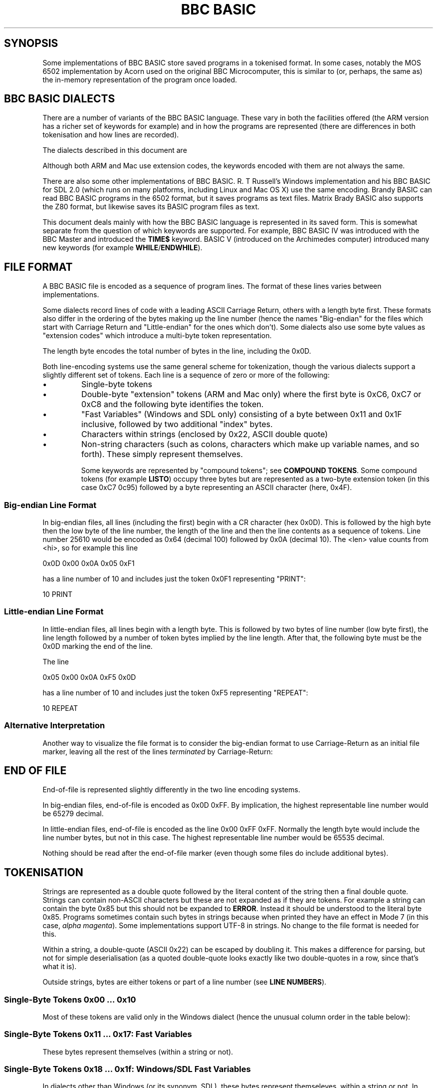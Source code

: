 .TH "BBC BASIC" 5 2020-05-03 \" -*- nroff -*-

.SH SYNOPSIS
Some implementations of BBC BASIC store saved programs in a tokenised
format.  In some cases, notably the MOS 6502 implementation by Acorn
used on the original BBC Microcomputer, this is similar to (or,
perhaps, the same as) the in-memory representation of the program once
loaded.

.SH "BBC BASIC DIALECTS"

There are a number of variants of the BBC BASIC language.  These vary
in both the facilities offered (the ARM version has a richer set of
keywords for example) and in how the programs are represented (there
are differences in both tokenisation and how lines are recorded).

The dialects described in this document are

.TS
tab(|) allbox;
lb lb lb
l l l
l l s
l l l
l l l
l l l
l l l
l l s.
Dialect|Line Number|Tokenisation
6502|Big-endian|No extension codes
32016|Identical to 6502
ARM|Big-endian|Extension codes 0xC6, 0xC7, 0xC8
Mac|Big-endian|Extension codes 0xC6, 0xC7, 0xC8
Windows|Little-endian|T{
No extension codes, bytes <= 0x10 different
T}
Z80|Little-endian|No extension codes
8086|Identical to Z80
.TE

Although both ARM and Mac use extension codes, the keywords encoded
with them are not always the same.

There are also some other implementations of BBC BASIC.  R. T
Russell's Windows implementation and his BBC BASIC for SDL 2.0 (which
runs on many platforms, including Linux and Mac OS X) use the same
encoding.  Brandy BASIC can read BBC BASIC programs in the 6502
format, but it saves programs as text files.  Matrix Brady BASIC also
supports the Z80 format, but likewise saves its BASIC program files as
text.

This document deals mainly with how the BBC BASIC language is
represented in its saved form.  This is somewhat separate from
the question of which keywords are supported.  For example, BBC BASIC
IV was introduced with the BBC Master and introduced the
.B TIME$
keyword.  BASIC V (introduced on the Archimedes computer) introduced
many new keywords (for example
.BR WHILE / ENDWHILE ).

.SH FILE FORMAT

A BBC BASIC file is encoded as a sequence of program lines.  The
format of these lines varies between implementations.

Some dialects record lines of code with a leading ASCII Carriage
Return, others with a length byte first.  These formats also differ in
the ordering of the bytes making up the line number (hence the names
"Big-endian" for the files which start with Carriage Return and
"Little-endian" for the ones which don't).  Some dialects also use
some byte values as "extension codes" which introduce a multi-byte
token representation.

.TS
tab(|) allbox;
lb lb lb lb
l  l  l  l.
Type|Dialects|Line Format|EOF marker
Big-endian|6502, 32016, ARM, Mac|0x0D <hi> <lo> <len> data...|0x0D 0xFF
Little-endian|Z80, 8086, Windows|<len> <lo> <hi> data... 0x0D|0x00 0xFF
.TE

The length byte encodes the total number of bytes in the line,
including the 0x0D.

Both line-encoding systems use the same general scheme for
tokenization, though the various dialects support a slightly different
set of tokens.  Each line is a sequence of zero or more of the
following:

.TP
\(bu
Single-byte tokens
.TP
\(bu
Double-byte "extension" tokens (ARM and Mac only) where the first byte
is 0xC6, 0xC7 or 0xC8 and the following byte identifies the token.
.TP
\(bu
"Fast Variables" (Windows and SDL only) consisting of a byte
between 0x11 and 0x1F inclusive, followed by two additional "index" bytes.
.TP
\(bu
Characters within strings (enclosed by 0x22, ASCII double quote)
.TP
\(bu
Non-string characters (such as colons, characters which make up
variable names, and so forth).  These simply represent themselves.

Some keywords are represented by "compound tokens"; see
.BR "COMPOUND TOKENS" .
Some compound tokens (for example
.BR LISTO )
occupy three bytes but are represented as a two-byte extension token
(in this case 0xC7 0c95) followed by a byte representing an ASCII
character (here, 0x4F).

.SS "Big-endian Line Format"

In big-endian files, all lines (including the first) begin with a CR
character (hex 0x0D).  This is followed by the high byte then the low
byte of the line number, the length of the line and then the line
contents as a sequence of tokens.  Line number 25610 would be encoded
as 0x64 (decimal 100) followed by 0x0A (decimal 10).  The <len> value
counts from <hi>, so for example this line

.EX
0x0D 0x00 0x0A 0x05 0xF1
.EE

has a line number of 10 and includes just the token 0x0F1 representing "PRINT":

.EX
10 PRINT
.EE

.SS "Little-endian Line Format"

In little-endian files, all lines begin with a length byte.  This is
followed by two bytes of line number (low byte first), the line length
followed by a number of token bytes implied by the line length.  After
that, the following byte must be the 0x0D marking the end of the line.

The line

.EX
0x05 0x00 0x0A 0xF5 0x0D
.EE

has a line number of 10 and includes just the token 0xF5 representing "REPEAT":

.EX
10 REPEAT
.EE


.SS "Alternative Interpretation"

Another way to visualize the file format is to consider the big-endian
format to use Carriage-Return as an initial file marker, leaving all
the rest of the lines
.I terminated
by Carriage-Return:

.TS
tab(|) allbox;
lb lb lb s  lb
^  ^  lb lb ^
l l l l l.
Type|T{
File Head
.br
Marker Byte
T}|File body is a sequence of:|T{
EOF
.br
Marker
T}
||Length/Line Number|Line Content
Big-endian|0x0D|<hi><lo><len>|data... 0x0D|0xFF
Little-endian||<len><lo><hi>|data... 0x0D|0x00 0xFF
.TE


.SH END OF FILE

End-of-file is represented slightly differently in the two line
encoding systems.

In big-endian files, end-of-file is encoded as 0x0D 0xFF.  By
implication, the highest representable line number would be 65279
decimal.

In little-endian files, end-of-file is encoded as the line 0x00 0xFF
0xFF.  Normally the length byte would include the line number bytes,
but not in this case. The highest representable line number would be
65535 decimal.

Nothing should be read after the end-of-file marker (even though some
files do include additional bytes).

.SH TOKENISATION

Strings are represented as a double quote followed by the literal
content of the string then a final double quote.  Strings can contain
non-ASCII characters but these are not expanded as if they are tokens.
For example a string can contain the byte 0x85 but this should not be
expanded to
.BR ERROR .
Instead it should be understood to the literal byte 0x85.  Programs
sometimes contain such bytes in strings because when printed they have
an effect in Mode 7 (in this case,
.IR "alpha magenta" ).
Some implementations support UTF-8 in strings. No change to the
file format is needed for this.


Within a string, a double-quote (ASCII 0x22) can be escaped by
doubling it.  This makes a difference for parsing, but not for simple
deserialisation (as a quoted double-quote looks exactly like two
double-quotes in a row, since that's what it is).

Outside strings, bytes are either tokens or part of a line number
(see
.BR "LINE NUMBERS" ).

.SS Single-Byte Tokens 0x00 ... 0x10

Most of these tokens are valid only in the Windows dialect (hence the
unusual column order in the table below):

.TS
tab(|) allbox;
lb ab lb lb lb lb
l  c  s  s  s  s  
l  c  s  s  s  l
l  ^  s  s  s  l
l  ^  s  s  s  l
l  ^  s  s  s  l
l  ^  s  s  s  l
l  ^  s  s  s  l
l  ^  s  s  s  l
l  ^  s  s  s  l
l  ^  s  s  s  l
l  ^  s  s  s  l
l  ^  s  s  s  l
l  ^  s  s  s  l
l  cb s  s  s  s
l  c  s  s  s  l
l  ^  s  s  s  l
l  ^  s  s  s  l.
Byte|6502|Z80|ARM|Mac|Windows
0x00|\fIinvalid\fP
0x01|\fIall invalid\fP|"CIRCLE"
0x02|\fIall invalid\fP|"ELLIPSE"
0x03|\fIall invalid\fP|"FILL"
0x04|\fIall invalid\fP|"MOUSE"
0x05|\fIall invalid\fP|"ORIGIN"
0x06|\fIall invalid\fP|"QUIT"
0x07|\fIall invalid\fP|"RECTANGLE"
0x08|\fIall invalid\fP|"SWAP"
0x09|\fIall invalid\fP|"SYS"
0x0A|\fIall invalid\fP|"TINT"
0x0B|\fIall invalid\fP|"WAIT"
0x0C|\fIall invalid\fP|"INSTALL"
0x0D|Line start or end depending on dialect
0x0E|\fIall invalid\fP|"PRIVATE"
0x0F|\fIall invalid\fP|"BY"
0x10|\fIall invalid\fP|"EXIT"
.TE

.SS Single-Byte Tokens 0x11 ... 0x17: Fast Variables

These bytes represent themselves (within a string or not).

.SS Single-Byte Tokens 0x18 ... 0x1f: Windows/SDL Fast Variables

In dialects other than Windows (or its synonym, SDL), these bytes
represent themseleves, within a string or not.  In Windows/SDL these
bytes represent "fast variables":

.TS
tab(|) allbox;
lb lb lb
l  l  l.
Bytes|Expansion|Significance
0x18 xx yy|FN/PROC|
0x19 xx yy|v&|unsigned integer 8 bits
0x1A xx yy|v%|signed integer 32 bits
0x1B xx yy|v#|double 64 bits
0x1C xx yy|v|variant numeric 80 bits
0x1D xx yy|v{}|structure
0x1E xx yy|v%%|signed integer 64 bits
0x1F xx yy|v$|string
.TE

Each of these byte values is followed by a two-byte "index" value
(represented by "xx yy" above).

.SS Single-Byte Tokens 0x20 ... 0x7E

These bytes just represent themselves.

.SS Single-Byte Tokens 0x7f ... 0x8C

The token 0x7F is valid only on ARM and Mac, where if expands to
"OTHERWISE".

.TS
tab(|) allbox;
lb lb lb lb lb lb
l  c  s  c  s  l
l  c  s  s  s  s.
Byte|6502|Z80|ARM|Mac|Windows
0x7F|\fIinvalid\fP|"OTHERWISE"|\fIinvalid\fP
0x80|"AND"
0x81|"DIV"
0x82|"EOR"
0x83|"MOD"
0x84|"OR"
0x85|"ERROR"
0x86|"LINE"
0x87|"OFF"
0x88|"STEP"
0x89|"SPC"
0x8A|"TAB("
0x8B|"ELSE"
0x8C|"THEN"
.TE

.SS Token 0x8D

This token introduces a line number; see
.BR "LINE NUMBERS" .

.SS "Token 0x8E"

.TS
tab(|) allbox;
lb cb s  s  s  s
^  lb lb lb lb lb
l  c  s  s  s  s.
Byte|All Dialects Identical
|6502|Z80|ARM|Mac|Windows
0x8E|"OPENIN"
.TE


.SS Tokens 0x8F..0x93: Pseudo-Variable Right Tokens

These tokens represent pseudo-variables in contexts wheir their value
is being used (as opposed to contexts where they are the target of an
assignment).

.TS
tab(|) allbox;
lb cb s  s  s  s
^  lb lb lb lb lb
l  c  s  s  s  s.
Byte|All Dialects Identical
|6502|Z80|ARM|Mac|Windows
0x8F|"PTR"
0x90|"PAGE"
0x91|"TIME"
0x92|"LOMEM"
0x93|"HIMEM"
.TE

.SS Tokens 0x94..0x9F

.TS
tab(|) allbox;
lb cb s  s  s  s
^  lb lb lb lb lb
l  c  s  s  s  s.
Byte|All Dialects Identical
|6502|Z80|ARM|Mac|Windows
0x94|"ABS"
0x95|"ACS"
0x96|"ADVAL"
0x97|"ASC"
0x98|"ASN"
0x99|"ATN"
0x9A|"BGET"
0x9B|"COS"
0x9C|"COUNT"
0x9D|"DEG"
0x9E|"ERL"
0x9F|"ERR"
.TE

.SS Tokens 0xA0..0xC5
.TS
tab(|) allbox;
lb cb s  s  s  s
^  lb lb lb lb lb
l  c  s  s  s  s.
Byte|All Dialects Identical
|6502|Z80|ARM|Mac|Windows
0xA0|"EVAL"
0xA1|"EXP"
0xA2|"EXT"
0xA3|"FALSE"
0xA4|"FN"
0xA5|"GET"
0xA6|"INKEY"
0xA7|"INSTR("
0xA8|"INT"
0xA9|"LEN"
0xAA|"LN"
0xAB|"LOG"
0xAC|"NOT"
0xAD|"OPENUP"
0xAE|"OPENOUT"
0xAF|"PI"
.TE

.TS
tab(|) allbox;
lb cb s  s  s  s
^  lb lb lb lb lb
l  c  s  s  s  s.
Byte|All Dialects Identical
|6502|Z80|ARM|Mac|Windows
0xB0|"POINT("
0xB1|"POS"
0xB2|"RAD"
0xB3|"RND"
0xB4|"SGN"
0xB5|"SIN"
0xB6|"SQR"
0xB7|"TAN"
0xB8|"TO"
0xB9|"TRUE"
0xBA|"USR"
0xBB|"VAL"
0xBC|"VPOS"
0xBD|"CHR$"
0xBE|"GET$"
0xBF|"INKEY$"
0xC0|"LEFT$("
0xC1|"MID$("
0xC2|"RIGHT$("
0xC3|"STR$"
0xC4|"STRING$("
0xC5|"EOF"
.TE

.SS Token 0xC6

In the ARM and Mac dialects the 0xC6 byte introduces an extension
mechanism and the following byte identifies the expansion.  In other
dialects, the 0xC6 is interpreted as a token, and the following byte
is a separate token.

.TS
tab(|) allbox;
lb lb lb lb lb lb
l  c  s c  s l
l  c  s c  s l
l  ^  s c  s ^
l  ^  ^ l  l ^
l  ^  ^ ^  l ^.
Bytes|6502|Z80|ARM|Mac|Windows
0xC6|"AUTO"|\fIExtension, see below\fP|"SUM"
0xC6 0x8E|T{
.I Interpreted
.br
.I separately
T}|"SUM"|T{
.I Interpreted
.br
.I separately
T}
0xC6 0x8F||"BEAT"
0xC6 0x90|||T{
.I All
.br
.I invalid
T}|"ASK"
0xC6 0x91||||"ANSWER"
0xC6 0x92||||"SFOPENIN"
0xC6 0x93||||"SFOPENOUT"
0xC6 0x94||||"SFOPENUP"
0xC6 0x95||||"SFNAME$"
0xC6 0x96||||"MENU"
.TE

.SS Token 0xC7

In the ARM and Mac dialects, the 0xC7 byte introduces an extension
mechanism, and the next byte identifies the expansion:

.TS
tab(|) allbox;
lb lb lb lb lb lb
l  c  s  c  s  l
l  c  s  c  s  l
l  ^  ^  c  s  ^
l  ^  ^  l  l  ^
l  ^  ^  l  l  ^
l  ^  ^  l  l  ^
l  ^  ^  l  l  ^
l  ^  ^  l  l  ^
l  ^  ^  l  l  ^
l  ^  ^  l  l  ^
l  ^  ^  l  l  ^
l  ^  ^  l  l  ^
l  ^  ^  l  l  ^
l  ^  ^  l  l  ^
l  ^  ^  l  l  ^
l  ^  ^  l  l  ^
l  ^  ^  l  ^  ^.
Bytes|6502|Z80|ARM|Mac|Windows
0xC7|"DELETE"|\fIExtension, see below\fP|"WHILE"
0xC7 0x8E|T{
.I Interpreted
.br
.I separately
T}|"APPEND"|T{
.I Interpreted
.br
.I separately
T}
0xC7 0x8F|||"AUTO"
0xC7 0x90|||"CRUNCH"|"DELETE"
0xC7 0x91|||"DELETE"|"EDIT"
0xC7 0x92|||"EDIT"|"HELP"
0xC7 0x93|||"HELP"|"LIST"
0xC7 0x94|||"LIST"|"LOAD"
0xC7 0x95|||"LOAD"|"LVAR"
0xC7 0x96|||"LVAR"|"NEW"
0xC7 0x97|||"NEW"|"OLD"
0xC7 0x98|||"OLD"|"RENUMBER"
0xC7 0x99|||"RENUMBER"|"SAVE"
0xC7 0x9A|||"SAVE"|"TWIN"
0xC7 0x9B|||"TEXTLOAD"|"TWINO"
0xC7 0x9C|||"TEXTSAVE"|\fIinvalid\fP
0xC7 0x9D|||"TWIN"
0xC7 0x9E|||"TWINO"
0xC7 0x9f|||"INSTALL"
.TE

.SS Token 0xC8

In the ARM and Mac dialects, the 0xC8 byte introduces an extension
mechanism, while in 6502 and Z80 0xC8 is expanded by itself to
"LOAD").  Similarly for Windows (where it expands to "CASE"):

.TS
tab(|) allbox;
lb lb lb lb lb lb
l  c s c s l
l  c s c s l
l  ^ s c s ^.
Bytes|6502|Z80|ARM|Mac|Windows
0xC8|"LOAD"|Extension|"CASE"
0xC8 0x8E|T{
.I interpreted
.br
.I separately
T}|"CASE"|T{
.I interpreted
.br
.I separately
T}
0xC8 0x8F||"CIRCLE"
0xC8 0x90||"FILL"
0xC8 0x91||"ORIGIN"
0xC8 0x92||"POINT"
0xC8 0x93||"RECTANGLE"
0xC8 0x94||"SWAP"
0xC8 0x95||"WHILE"
0xC8 0x96||"WAIT"
0xC8 0x97||"MOUSE"
0xC8 0x98||"QUIT"
0xC8 0x99||"SYS"
0xC8 0x9A||"INSTALL"
0xC8 0x9B||"LIBRARY"
0xC8 0x9C||"TINT"
0xC8 0x9D||"ELLIPSE"
0xC8 0x9E||"BEATS"
0xC8 0x9F||"TEMPO"
0xC8 0xA0||"VOICES"
0xC8 0xA1||"VOICE"
0xC8 0xA2||"STEREO"
0xC8 0xA3||"OVERLAY"
0xC8 0xA4||"MANDEL"
0xC8 0xA5||"PRIVATE"
0xC8 0xA6||"EXIT"
.TE

.SS Single-Byte Tokens 0xC9 ... 0xCE

Bytes in this range are interpreted as follows:

.TS
tab(|) allbox;
lb cb cb cb cb cb
l  c  s  c  s  s
l  c  s  c  s  s
l  c  s  c  s  s
l  c  s  c  s  c
l  c  s  c  s  s
l  c  c  c  s  s.
Byte|6502|Z80|ARM|Mac|Windows
0xC9|"LIST"|"WHEN"
0xCA|"NEW"|"OF"
0xCB|"OLD"|"ENDCASE"
0xCC|"RENUMBER"|"ELSE"|"OTHERWISE"
0xCD|"SAVE"|"ENDIF"
0xCE|"EDIT"|"PUT"|"ENDWHILE"
.TE

.SS Single-Byte Tokens 0xCF ... 0xD3: Pseudo-Variable left tokens

These tokens represent pseudo-variables when they are being assigned
to (i.e. are on the left of an equals sign).

.TS
tab(:) allbox;
lb cb s   s   s   s
^ cb cb  cb  cb  cb
l  c  s   s   s   s.
Byte:All Dialects Identical
:6502:Z80:ARM:Mac:Windows
0xCF:"PTR"
0xD0:"PAGE"
0xD1:"TIME"
0xD2:"LOMEM"
0xD3:"HIMEM"
.TE

.SS Single-Byte Tokens 0xD4 ... 0xDF
.TS
tab(:) allbox;
lb cb s  s  s  s
^ cb cb  cb  cb  cb
l  c  s   s   s   s.
Byte:All Dialects Identical
:6502:Z80:ARM:Mac:Windows
0xD4:"SOUND"
0xD5:"BPUT"
0xD6:"CALL"
0xD7:"CHAIN"
0xD8:"CLEAR"
0xD9:"CLOSE"
0xDA:"CLG"
0xDB:"CLS"
0xDC:"DATA"
0xDD:"DEF"
0xDE:"DIM"
0xDF:"DRAW"   
.TE

.\" There is a break between tables here just to ensure it fits on one page.

.TS
tab(:) allbox;
lb cb cb  cb  cb  cb
l  c  s   s   s   s
l  c  s   s   s   s
l  c  s   s   s   s
l  c  s   s   s   s
l  c  s   s   s   s
l  c  s   s   s   s
l  c  s   s   s   s
l  c  s   s   s   s
l  c  s   s   s   s
l  c  s   s   s   s
l  c  s   s   s   s
l  c  s   s   s   s
l  c  s   s   s   s
l  c  s   s   s   s
l  c  s   s   s   s
l  c  s   s   s   s
l  c  s   s   s   s
l  c  s   s   s   s
l  c  s   s   s   s
l  c  s   s   s   s
l  c  s   s   s   s
l  c  s   s   s   s
l  c  s   s   s   s
l  c  s   s   s   s
l  c  s   s   s   s
l  c  s   s   s   s
l  c  s   s   s   s
l  c  s   s   s   s
^  c  c   c   c   c
l  c  s   s   s   s.
Byte:6502:Z80:ARM:Mac:Windows
0xE0:"END"
0xE1:"ENDPROC"
0xE2:"ENVELOPE"
0xE3:"FOR"
0xE4:"GOSUB"
0xE5:"GOTO"
0xE6:"GCOL"
0xE7:"IF"
0xE8:"INPUT"
0xE9:"LET"
0xEA:"LOCAL"
0xEB:"MODE"
0xEC:"MOVE"
0xED:"NEXT"
0xEE:"ON"
0xEF:"VDU"
0xF0:"PLOT"
0xF1:"PRINT"
0xF2:"PROC"
0xF3:"READ"
0xF4:"REM"
0xF5:"REPEAT"
0xF6:"REPORT"
0xF7:"RESTORE"
0xF8:"RETURN"
0xF9:"RUN"
0xFA:"STOP"
0xFB:"COLOUR"
0xFB:-:-:-:"COLOR":-
0xFC:"TRACE"
0xFD:"UNTIL"
0xFE:"WIDTH"
0xFF:"OSCLI"
.TE

The byte value 0xFB encodes the keyword
.BR COLOUR .
Some dialects (for example Mac) also accept
.B COLOR
when a program is being entered but this is "corrected" to
.BR COLOUR .

.SH "COMPOUND ENCODINGS"

A number of keywords are encoded using a pair of tokens or an ASCII
suffix to a token.  Here are some examples:

.TS
tab(|) allbox;
lb lb lb lb
l  l  l  l.
Dialect|Bytes|Keyword|Representation
All|0xB8 0x50|"TOP"|"TO" P
All|0xD1 0x24|"TIME$"|"TIME" $
All|0xCF 0x23|"PTR#"|"PTR" #
All|0xF6 0x24|"REPORT$"|"REPORT" $
ARM|0x8E 0xA9|"SUMLEN"|"SUM" "LEN"
Windows|0xC6 0xA9|"SUMLEN"|"SUM" "LEN"
Mac|0xC7 0x93 0x24|"LIST$"|"LIST" $
ARM|0xC7 0x94 0x4F|"LISTO"|"LIST" O
ARM|0xC7 0x92 0x4F|"EDITO"|"EDIT" O
.TE

In implementations where the saved format is the same as the in-memory
format, leading context is needed to correctly interpret the byte
stream, for example to distinguish the variable
.B TOP
from
.B TO P
in
.BR FORI=1TOP .

.SH "LINE NUMBERS"

Line numbers at the start of a line are encoded as exactly two bytes.
Within a file, they are consistently represented high byte first
(6502, 32016, ARM and probably Mac) or low byte first (Z80,
8086, Windows).

Within the rest of the line, they are represented differently. They
are introduced by the byte value 0x8D and (counting the 0x8D) always
occupy four bytes.  These line numbers are encoded in such a way that
they can be decoded as if with the following C expression (b1, b2 and
b3 are the three unsigned bytes of the line number which follow the
0x8D marker byte):

.EX
(((b3 ^  (b1 << 4)) & 0xFF) << 8) | (b2 ^ ((b1 << 2)  & 0xC0))
.EE

Some dialects allow line numbers to be omitted.  When this is the case
they are encoded as line number 0.


.SH "MAC DIALECT"
This document leans heavily on http://mdfs.net/Docs/Comp/BBCBasic/Tokens
as source material, but that document is not very explicit about how
the Mac implementation of BBC BASIC is tokenised.

The Mac dialect described in this document is the 1987 implementation
by Human-Computer Interface Ltd.  On the basis of examination of some
sample programs, I see that the Mac dialect is similar to the ARM
dialect, but some of the extension code mappings are different.

There is also an SDL version for Mac OS X implemented by
R. T. Russell, but it uses the same dialect as his Windows
implementation.

If you have additional information or corrections, please use the
contact information given in the
.B BUGS
section.

.SH "OTHER DIALECTS"

This document describes all the formats I have been able to find
documentation for or find a usable implementation of.  There are also
BBC BASIC implementations for the PDP-11 and the 6809 CPU which I have
not obtainted, and so these are not documented here.

.SH "CORNER CASES"

There are a number of possible inputs which don't match this
description.  I don't know whether in any cases, any BBC BASIC
implementation will accept the file as a valid program, but if so this
document should be clarified to describe things in more detail.
Contributions of corrections with test cases very welcome (see
.BR BUGS ).

.TP
\(bu
Line length byte extends beyond the physical end-of-file.
.TP
\(bu
Physical EOF is reached without a preceding EOF marker
.TP
\(bu
Program line ends in the middle of a byte sequence encoding a line
number
.TP
\(bu
For big-endian files, line length byte is within a reasonable range
but the character following the end of the line is not 0x0D.  For
little-endian files, the final character of the line is not 0x0D.
.TP
\(bu
Out-of-order line numbers
.TP
\(bu
It's possible that not all implementations support the full range of
theoretically-representable line numbers.

.SH "SEE ALSO"
\fBbbcbasic_to_text\fP(1)

http://www.rtrussell.co.uk/

http://mdfs.net/Docs/Comp/BBCBasic/Tokens

http://mdfs.net/Docs/Comp/BBCBasic/Line

.SH BUGS
Please report inaccuracies or other defects in this document to
james@youngman.org.
